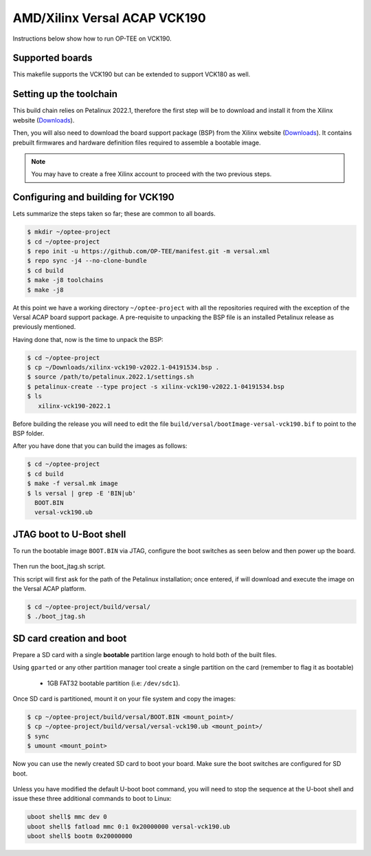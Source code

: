 .. _versal:

#############################
AMD/Xilinx Versal ACAP VCK190
#############################
Instructions below show how to run OP-TEE on VCK190.

Supported boards
****************
This makefile supports the VCK190 but can be extended to support VCK180 as well.

Setting up the toolchain
************************
This build chain relies on Petalinux 2022.1, therefore the first step will be to
download and install it from the Xilinx website (`Downloads`_).

Then, you will also need to download the board support package (BSP) from the
Xilinx website (`Downloads`_). It contains prebuilt firmwares and hardware
definition files required to assemble a bootable image.

.. note::
   You may have to create a free Xilinx account to proceed with the two previous steps.

Configuring and building for VCK190
***********************************
Lets summarize the steps taken so far; these are common to all boards.

.. code-block:: bash

	$ mkdir ~/optee-project
	$ cd ~/optee-project
	$ repo init -u https://github.com/OP-TEE/manifest.git -m versal.xml
	$ repo sync -j4 --no-clone-bundle
	$ cd build
	$ make -j8 toolchains
	$ make -j8

At this point we have a working directory ``~/optee-project`` with all the
repositories required with the exception of the Versal ACAP board support
package. A pre-requisite to unpacking the BSP file is an installed Petalinux
release as previously mentioned.

Having done that, now is the time to unpack the BSP:

.. code-block:: bash

	$ cd ~/optee-project
	$ cp ~/Downloads/xilinx-vck190-v2022.1-04191534.bsp .
	$ source /path/to/petalinux.2022.1/settings.sh
	$ petalinux-create --type project -s xilinx-vck190-v2022.1-04191534.bsp
	$ ls
	   xilinx-vck190-2022.1


Before building the release you will need to edit the file
``build/versal/bootImage-versal-vck190.bif`` to point to the BSP folder.

After you have done that you can build the images as follows:

.. code-block:: bash

	$ cd ~/optee-project
	$ cd build
	$ make -f versal.mk image
	$ ls versal | grep -E 'BIN|ub'
	  BOOT.BIN
	  versal-vck190.ub


JTAG boot to U-Boot shell
*************************
To run the bootable image ``BOOT.BIN`` via JTAG, configure the boot switches as
seen below and then power up the board.

.. figure:: /images/boards/vck190-jtag-boot.png
	:width: 400
	:align: center

Then run the boot_jtag.sh script.

This script will first ask for the path of the Petalinux installation; once
entered, if will download and execute the image on the Versal ACAP platform.

.. code-block:: bash

	$ cd ~/optee-project/build/versal/
	$ ./boot_jtag.sh



SD card creation and boot
*************************
Prepare a SD card with a single **bootable** partition large enough to hold both of
the built files.

Using ``gparted`` or any other partition manager tool create a single partition on
the card (remember to flag it as bootable)

	* 1GB FAT32 bootable partition (i.e: ``/dev/sdc1``).

Once SD card is partitioned, mount it on your file system and copy the images:

.. code-block:: bash

	$ cp ~/optee-project/build/versal/BOOT.BIN <mount_point>/
	$ cp ~/optee-project/build/versal/versal-vck190.ub <mount_point>/
	$ sync
	$ umount <mount_point>

Now you can use the newly created SD card to boot your board. Make sure the boot
switches are configured for SD boot.

.. figure:: /images/boards/vck190-sd-boot.png
	:width: 400
	:align: center

Unless you have modified the default U-boot boot command, you will need to stop
the sequence at the U-boot shell and issue these three additional commands to
boot to Linux:

.. code-block:: bash

	uboot shell$ mmc dev 0
	uboot shell$ fatload mmc 0:1 0x20000000 versal-vck190.ub
	uboot shell$ bootm 0x20000000


.. _Downloads: https://www.xilinx.com/support/download/index.html/content/xilinx/en/downloadNav/embedded-design-tools/2022-1.html
